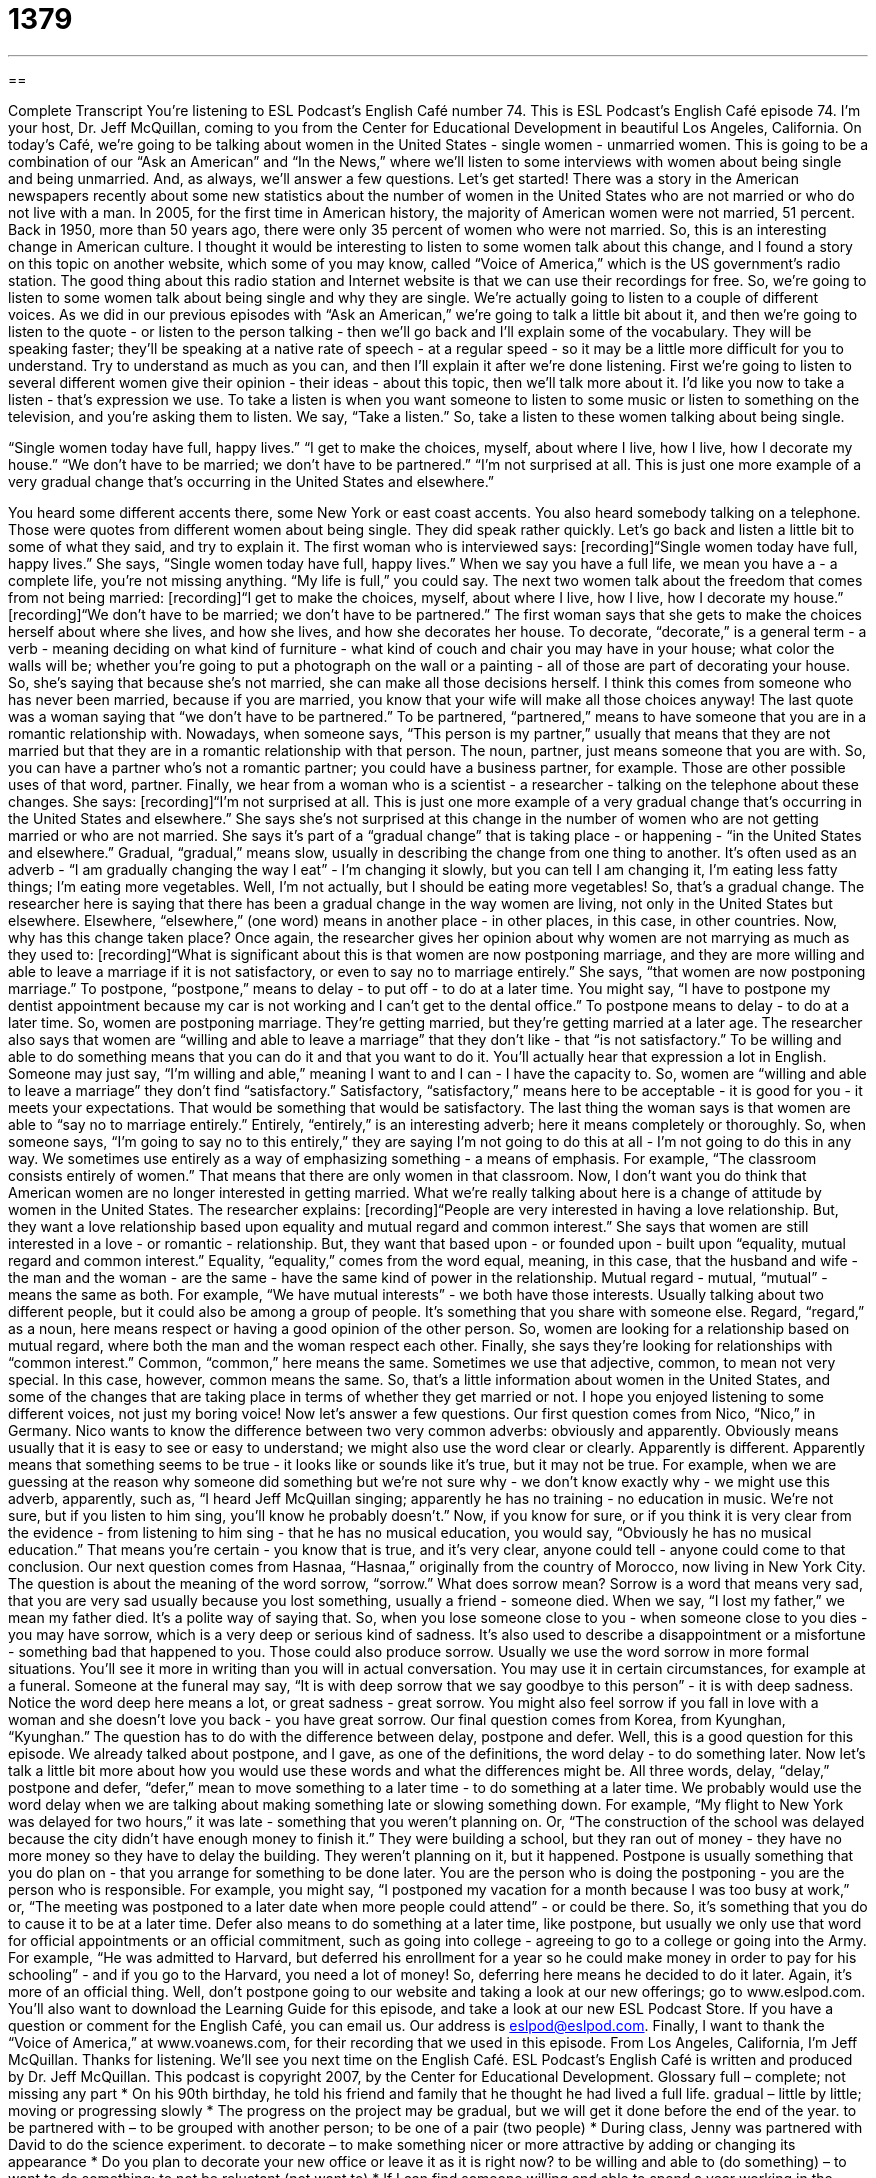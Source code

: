 = 1379
:toc: left
:toclevels: 3
:sectnums:
:stylesheet: ../../../myAdocCss.css

'''

== 

Complete Transcript
You're listening to ESL Podcast's English Café number 74.
This is ESL Podcast's English Café episode 74. I'm your host, Dr. Jeff McQuillan, coming to you from the Center for Educational Development in beautiful Los Angeles, California.
On today's Café, we're going to be talking about women in the United States - single women - unmarried women. This is going to be a combination of our “Ask an American” and “In the News,” where we'll listen to some interviews with women about being single and being unmarried. And, as always, we'll answer a few questions. Let's get started!
There was a story in the American newspapers recently about some new statistics about the number of women in the United States who are not married or who do not live with a man.
In 2005, for the first time in American history, the majority of American women were not married, 51 percent. Back in 1950, more than 50 years ago, there were only 35 percent of women who were not married. So, this is an interesting change in American culture.
I thought it would be interesting to listen to some women talk about this change, and I found a story on this topic on another website, which some of you may know, called “Voice of America,” which is the US government's radio station. The good thing about this radio station and Internet website is that we can use their recordings for free. So, we're going to listen to some women talk about being single and why they are single. We're actually going to listen to a couple of different voices.
As we did in our previous episodes with “Ask an American,” we're going to talk a little bit about it, and then we're going to listen to the quote - or listen to the person talking - then we'll go back and I'll explain some of the vocabulary. They will be speaking faster; they'll be speaking at a native rate of speech - at a regular speed - so it may be a little more difficult for you to understand. Try to understand as much as you can, and then I'll explain it after we’re done listening.
First we're going to listen to several different women give their opinion - their ideas - about this topic, then we'll talk more about it. I'd like you now to take a listen - that's expression we use. To take a listen is when you want someone to listen to some music or listen to something on the television, and you're asking them to listen. We say, “Take a listen.” So, take a listen to these women talking about being single.
[start of recording]
“Single women today have full, happy lives.”
“I get to make the choices, myself, about where I live, how I live, how I decorate my house.”
“We don't have to be married; we don't have to be partnered.”
“I'm not surprised at all. This is just one more example of a very gradual change that's occurring in the United States and elsewhere.”
[end of recording]
You heard some different accents there, some New York or east coast accents. You also heard somebody talking on a telephone. Those were quotes from different women about being single. They did speak rather quickly. Let's go back and listen a little bit to some of what they said, and try to explain it.
The first woman who is interviewed says:
[recording]“Single women today have full, happy lives.”
She says, “Single women today have full, happy lives.” When we say you have a full life, we mean you have a - a complete life, you're not missing anything. “My life is full,” you could say.
The next two women talk about the freedom that comes from not being married:
[recording]“I get to make the choices, myself, about where I live, how I live, how I decorate my house.”
[recording]“We don't have to be married; we don't have to be partnered.”
The first woman says that she gets to make the choices herself about where she lives, and how she lives, and how she decorates her house. To decorate, “decorate,” is a general term - a verb - meaning deciding on what kind of furniture - what kind of couch and chair you may have in your house; what color the walls will be; whether you're going to put a photograph on the wall or a painting - all of those are part of decorating your house.
So, she's saying that because she's not married, she can make all those decisions herself. I think this comes from someone who has never been married, because if you are married, you know that your wife will make all those choices anyway!
The last quote was a woman saying that “we don't have to be partnered.” To be partnered, “partnered,” means to have someone that you are in a romantic relationship with. Nowadays, when someone says, “This person is my partner,” usually that means that they are not married but that they are in a romantic relationship with that person. The noun, partner, just means someone that you are with. So, you can have a partner who's not a romantic partner; you could have a business partner, for example. Those are other possible uses of that word, partner.
Finally, we hear from a woman who is a scientist - a researcher - talking on the telephone about these changes. She says:
[recording]“I'm not surprised at all. This is just one more example of a very gradual change that's occurring in the United States and elsewhere.”
She says she's not surprised at this change in the number of women who are not getting married or who are not married. She says it's part of a “gradual change” that is taking place - or happening - “in the United States and elsewhere.” Gradual, “gradual,” means slow, usually in describing the change from one thing to another. It's often used as an adverb - “I am gradually changing the way I eat” - I'm changing it slowly, but you can tell I am changing it, I'm eating less fatty things; I'm eating more vegetables. Well, I'm not actually, but I should be eating more vegetables! So, that's a gradual change.
The researcher here is saying that there has been a gradual change in the way women are living, not only in the United States but elsewhere. Elsewhere, “elsewhere,” (one word) means in another place - in other places, in this case, in other countries.
Now, why has this change taken place? Once again, the researcher gives her opinion about why women are not marrying as much as they used to:
[recording]“What is significant about this is that women are now postponing marriage, and they are more willing and able to leave a marriage if it is not satisfactory, or even to say no to marriage entirely.”
She says, “that women are now postponing marriage.” To postpone, “postpone,” means to delay - to put off - to do at a later time. You might say, “I have to postpone my dentist appointment because my car is not working and I can't get to the dental office.” To postpone means to delay - to do at a later time. So, women are postponing marriage. They’re getting married, but they're getting married at a later age.
The researcher also says that women are “willing and able to leave a marriage” that they don't like - that “is not satisfactory.” To be willing and able to do something means that you can do it and that you want to do it. You'll actually hear that expression a lot in English. Someone may just say, “I'm willing and able,” meaning I want to and I can - I have the capacity to. So, women are “willing and able to leave a marriage” they don't find “satisfactory.” Satisfactory, “satisfactory,” means here to be acceptable - it is good for you - it meets your expectations. That would be something that would be satisfactory.
The last thing the woman says is that women are able to “say no to marriage entirely.” Entirely, “entirely,” is an interesting adverb; here it means completely or thoroughly. So, when someone says, “I'm going to say no to this entirely,” they are saying I'm not going to do this at all - I'm not going to do this in any way. We sometimes use entirely as a way of emphasizing something - a means of emphasis. For example, “The classroom consists entirely of women.” That means that there are only women in that classroom.
Now, I don't want you do think that American women are no longer interested in getting married. What we're really talking about here is a change of attitude by women in the United States. The researcher explains:
[recording]“People are very interested in having a love relationship. But, they want a love relationship based upon equality and mutual regard and common interest.”
She says that women are still interested in a love - or romantic - relationship. But, they want that based upon - or founded upon - built upon “equality, mutual regard and common interest.” Equality, “equality,” comes from the word equal, meaning, in this case, that the husband and wife - the man and the woman - are the same - have the same kind of power in the relationship.
Mutual regard - mutual, “mutual” - means the same as both. For example, “We have mutual interests” - we both have those interests. Usually talking about two different people, but it could also be among a group of people. It's something that you share with someone else. Regard, “regard,” as a noun, here means respect or having a good opinion of the other person. So, women are looking for a relationship based on mutual regard, where both the man and the woman respect each other.
Finally, she says they're looking for relationships with “common interest.” Common, “common,” here means the same. Sometimes we use that adjective, common, to mean not very special. In this case, however, common means the same.
So, that's a little information about women in the United States, and some of the changes that are taking place in terms of whether they get married or not. I hope you enjoyed listening to some different voices, not just my boring voice! Now let's answer a few questions.
Our first question comes from Nico, “Nico,” in Germany. Nico wants to know the difference between two very common adverbs: obviously and apparently.
Obviously means usually that it is easy to see or easy to understand; we might also use the word clear or clearly. Apparently is different. Apparently means that something seems to be true - it looks like or sounds like it's true, but it may not be true. For example, when we are guessing at the reason why someone did something but we're not sure why - we don't know exactly why - we might use this adverb, apparently, such as, “I heard Jeff McQuillan singing; apparently he has no training - no education in music. We're not sure, but if you listen to him sing, you'll know he probably doesn't.”
Now, if you know for sure, or if you think it is very clear from the evidence - from listening to him sing - that he has no musical education, you would say, “Obviously he has no musical education.” That means you're certain - you know that is true, and it's very clear, anyone could tell - anyone could come to that conclusion.
Our next question comes from Hasnaa, “Hasnaa,” originally from the country of Morocco, now living in New York City. The question is about the meaning of the word sorrow, “sorrow.” What does sorrow mean?
Sorrow is a word that means very sad, that you are very sad usually because you lost something, usually a friend - someone died. When we say, “I lost my father,” we mean my father died. It's a polite way of saying that. So, when you lose someone close to you - when someone close to you dies - you may have sorrow, which is a very deep or serious kind of sadness. It's also used to describe a disappointment or a misfortune - something bad that happened to you. Those could also produce sorrow.
Usually we use the word sorrow in more formal situations. You'll see it more in writing than you will in actual conversation. You may use it in certain circumstances, for example at a funeral. Someone at the funeral may say, “It is with deep sorrow that we say goodbye to this person” - it is with deep sadness. Notice the word deep here means a lot, or great sadness - great sorrow. You might also feel sorrow if you fall in love with a woman and she doesn't love you back - you have great sorrow.
Our final question comes from Korea, from Kyunghan, “Kyunghan.” The question has to do with the difference between delay, postpone and defer.
Well, this is a good question for this episode. We already talked about postpone, and I gave, as one of the definitions, the word delay - to do something later. Now let's talk a little bit more about how you would use these words and what the differences might be.
All three words, delay, “delay,” postpone and defer, “defer,” mean to move something to a later time - to do something at a later time. We probably would use the word delay when we are talking about making something late or slowing something down. For example, “My flight to New York was delayed for two hours,” it was late - something that you weren't planning on. Or, “The construction of the school was delayed because the city didn't have enough money to finish it.” They were building a school, but they ran out of money - they have no more money so they have to delay the building. They weren't planning on it, but it happened.
Postpone is usually something that you do plan on - that you arrange for something to be done later. You are the person who is doing the postponing - you are the person who is responsible. For example, you might say, “I postponed my vacation for a month because I was too busy at work,” or, “The meeting was postponed to a later date when more people could attend” - or could be there. So, it's something that you do to cause it to be at a later time.
Defer also means to do something at a later time, like postpone, but usually we only use that word for official appointments or an official commitment, such as going into college - agreeing to go to a college or going into the Army. For example, “He was admitted to Harvard, but deferred his enrollment for a year so he could make money in order to pay for his schooling” - and if you go to the Harvard, you need a lot of money! So, deferring here means he decided to do it later. Again, it's more of an official thing.
Well, don't postpone going to our website and taking a look at our new offerings; go to www.eslpod.com. You'll also want to download the Learning Guide for this episode, and take a look at our new ESL Podcast Store.
If you have a question or comment for the English Café, you can email us. Our address is eslpod@eslpod.com.
Finally, I want to thank the “Voice of America,” at www.voanews.com, for their recording that we used in this episode.
From Los Angeles, California, I'm Jeff McQuillan. Thanks for listening. We'll see you next time on the English Café.
ESL Podcast's English Café is written and produced by Dr. Jeff McQuillan. This podcast is copyright 2007, by the Center for Educational Development.
Glossary
full – complete; not missing any part
* On his 90th birthday, he told his friend and family that he thought he had lived a full life.
gradual – little by little; moving or progressing slowly
* The progress on the project may be gradual, but we will get it done before the end of the year.
to be partnered with – to be grouped with another person; to be one of a pair (two people)
* During class, Jenny was partnered with David to do the science experiment.
to decorate – to make something nicer or more attractive by adding or changing its appearance
* Do you plan to decorate your new office or leave it as it is right now?
to be willing and able to (do something) – to want to do something; to not be reluctant (not want to)
* If I can find someone willing and able to spend a year working in the downtown office, I’d hire them right now.
entirely – completely
* I can see that you’ve given this decision a lot of thought, but are you entirely sure that you won’t change your mind?
satisfactory – acceptable; good enough, although not outstanding or perfect
* We reserved a deluxe room in this hotel and the standard room you’ve put us in is not satisfactory at all.
equality – having the same; being at the same level as other people
* Do you believe that there can be true equality in a marriage?
mutual – shared with another person; doing the same thing to other people as they have done for you
* When you have two people who share a mutual respect for each other, it’s easy to understand why they get along.
common – same; similar
* My roommate and I have nothing in common. He likes watching sports all the time and I like to read.
obviously – clear; easy to see
* It’s obvious that the party can’t be held in the park today because of the rain.
apparently – seeming to be real or true, but not necessarily so
* I’m not sure why they came back early from their trip, but apparently one of their children is sick or hurt.
sorrow – being very sad; deep sadness
* It’s impossible not to experience some sorrow in one’s life, but hopefully, there will be more good times and bad.
to delay – to make something late or to slow something down
* Do you think we can delay our presentation for a half an hour so we can fix the mistakes in our handouts?
to postpone – to arrange for something to be done at a later time than was originally scheduled
* The doctor said that she didn’t think it was a good idea to postpone surgery until next week.
to defer – to put off until a later time; postpone (used for official appointments or the start of an official commitment)
* When he was appointed to this position by the president, he asked to defer for three months to have time to finish his work at his current job.
What Insiders Know
The Red Hat Society
There are many organizations in the United States formed by women that have important “missions” (purposes), such as doing “voluntary service” (work to help others without being paid).
In recent years, other women’s organizations or clubs have appeared for another purpose: to build “sisterhood.” “Sisterhood” (or “brotherhood” for men) is the idea of closeness and friendship between women who care and help each other, even if they are not related by blood.
One of these organizations is the Red Had Society for women over the age 50. The Society was “founded” (started) by a woman in California in 1998, and it now has more than 1.5 million members in 40,000 “chapters” (local branches or groups). The goal of the Society is for women to interaction socially and to encourage fun, creativity, and friendship.
The group is called the Red Hat Society because it takes its name from a poem called Warning that starts:
When I am an old woman I “shall” (will) wear purple
With a red hat that doesn’t “go” (match) and doesn’t “suit me” (make me look good)
When its members meet, they wear red hats and purple clothing. The founder of each local chapter is called the “Queen” and its members are called the “Red Hatters.” Together, its members participate in many events and hold parties where its members can socialize together.